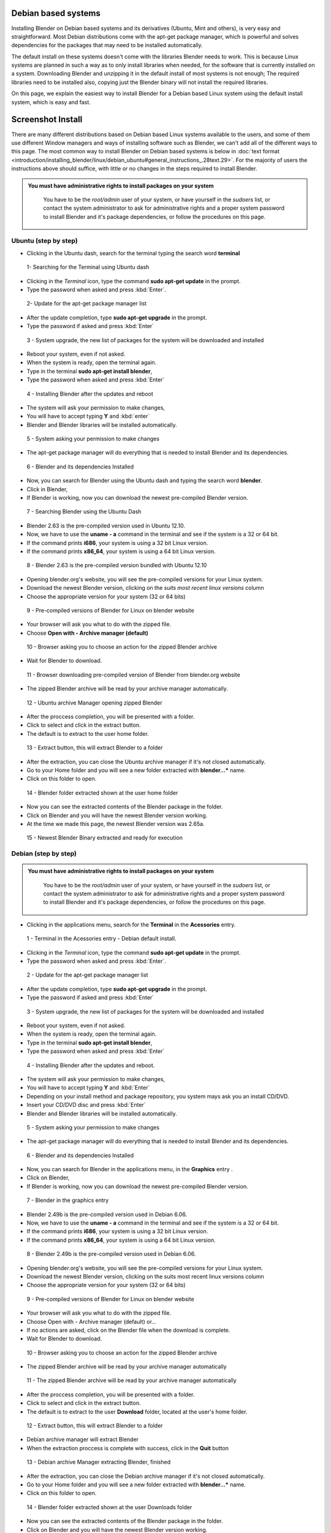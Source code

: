 
Debian based systems
--------------------

Installing Blender on Debian based systems and its derivatives (Ubuntu, Mint and others),
is very easy and straightforward.
Most Debian distributions come with the apt-get package manager, which is powerful and solves
dependencies for the packages that may need to be installed automatically.

The default install on these systems doesn't come with the libraries Blender needs to work.
This is because Linux systems are planned in such a way as to only install libraries when
needed, for the software that is currently installed on a system.
Downloading Blender and unzipping it in the default install of most systems is not enough;
The required libraries need to be installed also,
copying just the Blender binary will not install the required libraries.

On this page, we explain the easiest way to install Blender for a Debian based Linux system
using the default install system, which is easy and fast.


Screenshot Install
------------------

There are many different distributions based on Debian based Linux systems available to the users, and some of them use different Window managers and ways of installing software such as Blender, we can't add all of the different ways to this page.  The most common way to install Blender on Debian based systems is below in :doc:`text format <introduction/installing_blender/linux/debian_ubuntu#general_instructions_.28text.29>`\ .  For the majority of users the instructions above should suffice, with little or no changes in the steps required to install Blender.


.. admonition:: You must have administrative rights to install packages on your system
   :class: nicetip

     You have to be the *root/admin* user of your system, or have yourself in the *sudoers* list, or contact the system administrator to ask for administrative rights and a proper system password to install Blender and it's package dependencies, or follow the procedures on this page.


Ubuntu (step by step)
~~~~~~~~~~~~~~~~~~~~~

- Clicking in the Ubuntu dash, search for the terminal typing the search word **terminal**


.. figure:: /images/(Doc_26x_Debian_Ubuntu)_(Dash_Terminal_Ubuntu)_(GNV1210FN).jpg

   1- Searching for the Terminal using Ubuntu dash


- Clicking in the *Terminal* icon, type the command **sudo apt-get update** in the prompt.
- Type the password when asked and press :kbd:`Enter`\ .


.. figure:: /images/(Doc_26x_Debian_Ubuntu)_(Terminal_Ubuntu_Update)_(GNV1210FN).jpg

   2- Update for the apt-get package manager list


- After the update completion, type **sudo apt-get upgrade** in the prompt.
- Type the password if asked and press :kbd:`Enter`


.. figure:: /images/(Doc_26x_Debian_Ubuntu)_(Terminal_Ubuntu_Upgrade)_(GNV1210FN).jpg

   3 - System upgrade, the new list of packages for the system will be downloaded and installed


- Reboot your system, even if not asked.
- When the system is ready, open the terminal again.
- Type in the terminal **sudo apt-get install blender**\ ,
- Type the password when asked and press :kbd:`Enter`


.. figure:: /images/(Doc_26x_Debian_Ubuntu)_(Terminal_Ubuntu_Install_Blender)_(GNV1210FN).jpg

   4 - Installing Blender after the updates and reboot


- The system will ask your permission to make changes,
- You will have to accept typing **Y** and :kbd:`enter`
- Blender and Blender libraries will be installed automatically.


.. figure:: /images/(Doc_26x_Debian_Ubuntu)_(Terminal_Ubuntu_Blender_Install_Permission)_(GNV1210FN).jpg

   5 - System asking your permission to make changes


- The apt-get package manager will do everything that is needed to install Blender and its dependencies.


.. figure:: /images/(Doc_26x_Debian_Ubuntu)_(Terminal_Ubuntu_Blender_Installed)_(GNV1210FN).jpg

   6 - Blender and its dependencies Installed


- Now, you can search for Blender using the Ubuntu dash and typing the search word **blender**\ .
- Click in Blender,
- If Blender is working, now you can download the newest pre-compiled Blender version.


.. figure:: /images/(Doc_26x_Debian_Ubuntu)_(Blender_Ubuntu_Dash)_(GNV1210FN).jpg

   7 - Searching Blender using the Ubuntu Dash


- Blender 2.63 is the pre-compiled version used in Ubuntu 12.10.
- Now, we have to use the **uname - a** command in the terminal and see if the system is a 32 or 64 bit.
- If the command prints **i686**\ , your system is using a 32 bit Linux version.
- If the command prints **x86_64**\ , your system is using a 64 bit Linux version.


.. figure:: /images/(Doc_26x_Debian_Ubuntu)_(Ubuntu_12-10_Blender_263_Pre_Compiled)_(GNV1210FN).jpg

   8 - Blender 2.63 is the pre-compiled version bundled with Ubuntu 12.10


- Opening blender.org's website, you will see the pre-compiled versions for your Linux system.
- Download the newest Blender version, clicking on the *suits most recent linux versions* column
- Choose the appropriate version for your system (32 or 64 bits)


.. figure:: /images/(Doc_26x_Debian_Ubuntu)_(Download_Pre_Compiled_Blender_Org_Linux)_(GNV1210FN).jpg

   9 - Pre-compiled versions of Blender for Linux on blender website


- Your browser will ask you what to do with the zipped file.
- Choose **Open with - Archive manager (default)**


.. figure:: /images/(Doc_26x_Debian_Ubuntu)_(Ubuntu_Browser_Opening_Blender_Pre_Compiled_Package)_(GNV1210FN).jpg

   10 - Browser asking you to choose an action for the zipped Blender archive


- Wait for Blender to download.


.. figure:: /images/(Doc_26x_Debian_Ubuntu)_(Ubuntu_Browser_Downloading_Blender_Pre_Compiled_Package)_(GNV1210FN).jpg

   11 - Browser downloading pre-compiled version of Blender from blender.org website


- The zipped Blender archive will be read by your archive manager automatically.


.. figure:: /images/(Doc_26x_Debian_Ubuntu)_(Ubuntu_Package_Manager_Opening_Blender)_(GNV1210FN).jpg

   12 - Ubuntu archive Manager opening zipped Blender


- After the proccess completion, you will be presented with a folder.
- Click to select and click in the extract button.
- The default is to extract to the user home folder.


.. figure:: /images/(Doc_26x_Debian_Ubuntu)_(Ubuntu_Package_Manager_Blender_Extract_Button)_(GNV1210FN).jpg

   13 - Extract button, this will extract Blender to a folder


- After the extraction, you can close the Ubuntu archive manager if it's not closed automatically.
- Go to your Home folder and you will see a new folder extracted with **blender...*** name.
- Click on this folder to open.


.. figure:: /images/(Doc_26x_Debian_Ubuntu)_(Ubuntu_File_Manager_Blender_Extracted)_(GNV1210FN).jpg

   14 - Blender folder extracted shown at the user home folder


- Now you can see the extracted contents of the Blender package in the folder.
- Click on Blender and you will have the newest Blender version working.
- At the time we made this page, the newest Blender version was 2.65a.


.. figure:: /images/(Doc_26x_Debian_Ubuntu)_(Ubuntu_File_Manager_Blender_Binary_Ready)_(GNV1210FN).jpg

   15 - Newest Blender Binary extracted and ready for execution


Debian (step by step)
~~~~~~~~~~~~~~~~~~~~~

.. admonition:: You must have administrative rights to install packages on your system
   :class: nicetip

     You have to be the *root/admin* user of your system, or have yourself in the *sudoers* list, or contact the system administrator to ask for administrative rights and a proper system password to install Blender and it's package dependencies, or follow the procedures on this page.


- Clicking in the applications menu, search for the **Terminal** in the **Acessories** entry.


.. figure:: /images/(Doc_26x_Debian_Ubuntu)_(Debian_Menu_Terminal)_(GNV606FN).jpg

   1 - Terminal in the Acessories entry - Debian default install.


- Clicking in the *Terminal* icon, type the command **sudo apt-get update** in the prompt.
- Type the password when asked and press :kbd:`Enter`\ .


.. figure:: /images/(Doc_26x_Debian_Ubuntu)_(Debian_Terminal_Update)_(GNV606FN).jpg

   2 - Update for the apt-get package manager list


- After the update completion, type **sudo apt-get upgrade** in the prompt.
- Type the password if asked and press :kbd:`Enter`


.. figure:: /images/(Doc_26x_Debian_Ubuntu)_(Debian_Terminal_Upgrade)_(GNV606FN).jpg

   3 - System upgrade, the new list of packages for the system will be downloaded and installed


- Reboot your system, even if not asked.
- When the system is ready, open the terminal again.
- Type in the terminal **sudo apt-get install blender**\ ,
- Type the password when asked and press :kbd:`Enter`


.. figure:: /images/(Doc_26x_Debian_Ubuntu)_(Debian_Terminal_Install_Blender)_(GNV606FN).jpg

   4 - Installing Blender after the updates and reboot.


- The system will ask your permission to make changes,
- You will have to accept typing **Y** and :kbd:`Enter`
- Depending on your install method and package repository, you system mays ask you an install CD/DVD.
- Insert your CD/DVD disc and press :kbd:`Enter`
- Blender and Blender libraries will be installed automatically.


.. figure:: /images/(Doc_26x_Debian_Ubuntu)_(Debian_Blender_Install_Permission)_(GNV606FN).jpg

   5 - System asking your permission to make changes


- The apt-get package manager will do everything that is needed to install Blender and its dependencies.


.. figure:: /images/(Doc_26x_Debian_Ubuntu)_(Debian_Terminal_Blender_Installed)_(GNV606FN).jpg

   6 - Blender and its dependencies Installed


- Now, you can search for Blender in the applications menu, in the **Graphics** entry .
- Click on Blender,
- If Blender is working, now you can download the newest pre-compiled Blender version.


.. figure:: /images/(Doc_26x_Debian_Ubuntu)_(Debian_Menu_Blender_Installed)_(GNV606FN).jpg

   7 - Blender in the graphics entry


- Blender 2.49b is the pre-compiled version used in Debian 6.06.
- Now, we have to use the **uname - a** command in the terminal and see if the system is a 32 or 64 bit.
- If the command prints **i686**\ , your system is using a 32 bit Linux version.
- If the command prints **x86_64**\ , your system is using a 64 bit Linux version.


.. figure:: /images/(Doc_26x_Debian_Ubuntu)_(Debian_606_Blender_249_Pre_Compiled)_(GNV606FN).jpg

   8 - Blender 2.49b is the pre-compiled version used in Debian 6.06.


- Opening blender.org's website, you will see the pre-compiled versions for your Linux system.
- Download the newest Blender version, clicking on the suits most recent linux versions column
- Choose the appropriate version for your system (32 or 64 bits)


.. figure:: /images/(Doc_26x_Debian_Ubuntu)_(Download_Pre_Compiled_Blender_Org_Linux)_(GNV1210FN).jpg

   9 - Pre-compiled versions of Blender for Linux on blender website


- Your browser will ask you what to do with the zipped file.
- Choose Open with - Archive manager (default) or...
- If no actions are asked, click on the Blender file when the download is complete.
- Wait for Blender to download.


.. figure:: /images/(Doc_26x_Debian_Ubuntu)_(Debian_Browser_Downloading_Blender)_(GNV606FN).jpg

   10 - Browser asking you to choose an action for the zipped Blender archive


- The zipped Blender archive will be read by your archive manager automatically


.. figure:: /images/(Doc_26x_Debian_Ubuntu)_(Debian_Archive_Manager_Opening_Blender)_(GNV606FN).jpg

   11 - The zipped Blender archive will be read by your archive manager automatically


- After the proccess completion, you will be presented with a folder.
- Click to select and click in the extract button.
- The default is to extract to the user **Download** folder, located at the user's home folder.


.. figure:: /images/(Doc_26x_Debian_Ubuntu)_(Debian_Archive_Manager_Extract_Button)_(GNV606FN).jpg

   12 - Extract button, this will extract Blender to a folder


- Debian archive manager will extract Blender
- When the extraction proccess is complete with success, click in the **Quit** button


.. figure:: /images/(Doc_26x_Debian_Ubuntu)_(Debian_Archive_Manager_Blender_Extraction_Complete)_(GNV606FN).jpg

   13 - Debian archive Manager extracting Blender, finished


- After the extraction, you can close the Debian archive manager if it's not closed automatically.
- Go to your Home folder and you will see a new folder extracted with **blender...*** name.
- Click on this folder to open.


.. figure:: /images/(Doc_26x_Debian_Ubuntu)_(Debian_File_Manager_Blender_Extracted)_(GNV606FN).jpg

   14 - Blender folder extracted shown at the user Downloads folder


- Now you can see the extracted contents of the Blender package in the folder.
- Click on Blender and you will have the newest Blender version working.
- At the time we made this page, the newest Blender version was 2.65a.


.. figure:: /images/(Doc_26x_Debian_Ubuntu)_(Debian_File_Manager_Blender_Binary_Ready)_(GNV606FN).jpg

   15 - Newest Blender Binary extracted and ready for execution


General Instructions (text)
---------------------------

.. admonition:: You must have administrative rights to install packages on your system
   :class: nicetip

     You have to be the *root/admin* user of your system, or have yourself in the *sudoers* list, or contact the system administrator to ask for administrative rights and a proper system password to install Blender and it's package dependencies, or follow the procedures on this page.


- **Those instructions were tested for Blender 2.65 using Debian 6.0, Ubuntu 12.04 and 12.10**\ .
- In some Debian based systems, you don't have the sudo command enabled by default, so you will have to type **su**\ , and type the system password to be logged as *root* first and type **apt-get update** after, then you can continue by entering the following the commands:


- With the default install, open your terminal by clicking the terminal icon for your Linux terminal or console of your system.
- Type in the terminal:

sudo apt-get update


- The system will require the *root/admin* password. Type your password and press :kbd:`Enter` and wait for the system to update the file list of the apt package manager.
- After the update, type in the terminal:

sudo apt-get upgrade


- Press :kbd:`Enter`
- Depending on the amount of time the update took, your system may require your password again. Type your password, press :kbd:`Enter` and wait for the apt-get package manager, to download and update all installed packages on your system (system update).
- Your system may ask to reboot, even if the system doesn't ask you to reboot, it's better to do so, because the most recent kernel and new libraries will be used after the reboot.
- After the reboot, again open your Linux Terminal or console.
- Type in the terminal:

sudo apt-get install blender


- Press :kbd:`Enter`
- The apt-get package manager will then install the current pre-compiled version of Blender for your Debian based system.  It will automatically install all the required libraries and/or dependencies as well.


- Now you will probably have a working Blender version installed and its dependencies.  You can search for the newly installed Blender version in your system menus, or by using your system's search feature, or by using the command line.  You should test to see if it will run correctly.  If Blender is running correctly (even if it's an outdated version), then you're ready to download the latest Blender version.


- Blender is provided in 2 different formats, a 32bit version of Blender and 64bit version of Blender.  Prior to downloading a particular version of Blender, you need to know which version of Blender you need.  To find out type the following command in your Linux terminal:

uname -a


- If your system prints a message on the console screen showing **i686**\ , you have a 32 bit system, if your system prints a message on the console screen showing **x86_64**\ , then you have a 64 bit system. Now, you can download an appropriate Blender version for your system.  If your system is 32 bit you must download the 32 bit version of Blender.  If your system is 64 bit, then you can download the 64 bit version of Blender.  Also note that 64 bit platforms can also run 32 bit versions of Blender but this will mean you will not be able to access any memory in your system above 4 gigabytes, and 32 bit version of Blender will perform more slowly on 64 bit platforms.


- Go to the `blender.org download website <http://www.blender.org/download>`__ and download the correct Blender Linux version for your system.  To Download Blender there is a column on the website marked with *Suits most recent Linux distributions* on Blender.org's website.


- The Blender pre-compiled packages from blender.org for Debian/Linux based systems come packaged in a zip file.  You can choose to download and unzip to a folder after the download, or open it with your Archive Manager (default) when asked by your internet browser.


- After the download, unzip the file that is shown in your archive manager into another folder.  After successfully unzipping the file, open the location where you have unzipped Blender using your file manager.


- Locate and click twice on blender or blender.bin and you should see latest working version of Blender start to execute and display the Blender Splash Screen!


Hints
-----

- Installing newest Blender version into ``/opt`` or ``/usr/local``

You can also install Blender into ``/opt`` or ``/usr/local`` by moving the
Blender directory into one of those locations.
If you want to be able to run the newest Blender from any directory you will also need to
update your PATH variable.
Consult your operating system documentation for the recommended method of setting your PATH.


- You can use the contents of the Blender archive and copy over you old Blender install.

You can use the extracted contents of the downloaded Blender archive (newest),
and copy the contents over
your distribution install, using your *admin/root* credentials,
for example in the ``/usr/bin/`` folder, but
be aware that you will have to cleanup the old blender folders everytime you update.


Drivers for 3D Graphic Cards
----------------------------

To run 3D software packages such as Blender, your system will need several specialized
software libraries which interpret 3D drawing commands from Blender into drawing commands for
your computer screen and graphics card.

Blender uses OpenGL which is free graphics language library that works on multiple platforms.
The OpenGL drivers can be implemented in 2 different ways in Linux:


- Via Software - You have software such as MesaGL which is a software library that uses your CPU to interpret OpenGL commands and convert those commands into pixels that get displayed on your screen.  Those commands will use your CPU to processes the OpenGL 3D drawing commands, which will then be drawn upon your screen.  Interpreting the OpenGL 3D Drawing commands with your CPU is much slower and less efficient and so will result in slower 3D drawing display performance in software such as Blender.  This results in for example your 3D Viewport not displaying models as quickly or smoothly updating when doing modeling for very vertex heavy models.


- Via Hardware - When OpenGL drawing commands are processed in hardware, the drawing commands are sent directly to your 3D graphics card hardware.  The CPU is bypassed for the most part and this results in a much greater performance level when displaying 3D data such as mesh models in Blender's 3D Viewport.  3D display command processing is also called 3D Graphics Hardware Acceleration.

Most modern Linux distributions, including Debian, come with MesaGL or other OpenGL libraries
bundled so you can run 3D package software such as Blender, without having specialized
hardware accelerated graphics card to calculate screen drawing commands.  Most modern
computers nowadays come with specialized hardware which you can use to speed up the display or
your 3D graphics data.

For graphic card accelerators, you have two choices to enable their full potential,
use open sourced drivers or proprietary ones.

Open Sourced drivers are detected automatically for Linux based systems if your graphics card
is supported by the Linux community.
Some graphics card manufactures make available graphic card api's and source code,
allowing the Linux community to write graphics card drivers for those cards,
allowing Linux to communicate reliably and efficiently with those graphics cards.
This mean that those cards perform very well on Linux.

Proprietary drivers needs the user to install third party software, which aren't Open Source
(meaning no source code is released).  These drivers are released by the manufacture in binary
only format and they are in control of what features the driver supports for a particular
graphic card.  These binary only software drivers can't be *read* by the Linux community as
a whole and problems/instabilities can't be fixed by Linux programmers/engineers.  So,
there are advantages and disadvantages when using proprietary drivers.
The advantage is that you will be able to use your graphic card to speed up your work flow,
the disadvantages are related to software updates, fixes, and general support.

When using Debian based systems, some distributions such as Ubuntu facilitate the proprietary
driver installation using systems such as Ubuntu *proprietary drivers*
(available to the majority of *buntu variants), while others will need the user to compile the
manufacturers card drivers to be able to use the hardware graphic accelerated features of a
particular graphic card.

Consult your Linux documentation and your card manufacturer documentation to know how to
install proprietary drivers.  If you find problems when using proprietary drivers,
contact your card manufacturer, they are the only ones enabled to make fixes and give users
support for their closed source drivers and cards.


- Proprietary drivers are an exception rather than the rule in the Linux world.


SoftwareGL Mode
---------------

.. admonition:: Hardware or Software OpenGL Mode
   :class: nicetip

     There are 2 different ways of starting Blender.  The first way is in Hardware Accelerated OpenGL mode, in this mode if your graphics card has Hardware support for OpenGL drawing commands Blender will use it.  Blender will perform much more quickly when it is run in Hardware Accelerated OpenGL Mode.  To start Blender in Hardware Accelerated OpenGL Mode type the following command at the terminal:


   ./blender


   Some graphics cards either don't work at all or don't display information in Blender correctly
   when run this way.  If this happens for you then you can run Blender in Software OpenGL Mode.
   To do this start Blender from the terminal by typing:


   ./blender-softwaregl


   When started in this way Blender will use your CPU to process OpenGL drawing commands rather
   than using the dedicated hardware on your graphics card.  This will result in Blender
   performing more slowly when doing 3D graphical tasks but it often will enable Blender to
   display correctly when it would not otherwise.


Cycles Rendering
----------------

Cycles is the new rendering engine in development for Blender, at first,
it was a project for realtime visualization,
but now its being developed as a substitute to the Blender Internal renderer.

Linux based systems and Blender fully support the use of multiple cpu's/gpu to spread render
tasks in Cycles.  Appropriate drivers are all that is required for the particular hardware to
shared between multiple devices.

Cycles can use system CPUs (including multithreaded CPUs)
or use an array of processors present in some graphic cards (GPUS)
or specific processing cards to improve rendering speed, so you can choose,
depending on your system and drivers, to render your images using the CPU processors or those
present in your GPUS or processing cards, but you will need specific cards which are
manufactured with capable processors and use appropriate drivers.
Currently CUDA based hardware acceleration (as used by NVIDIA graphics cards)
has the most support in Blender.  Hopefully OpenCL based hardware acceleration support will
develop from its current state of instability.

Blender will automatically detect your array of processor devices for Cycles if you have a
capable graphics card or processing card and appropriate drivers.

As a General rule, if you have installed appropriate drivers and your graphics card or
processing card is capable of using an array of processors to speed rendering with Cycles, you
will be able to enable them by opening Blender User preferences Window with shortcut
:kbd:`CTRL-ALT-U`\ .  In the *System* tab, you will find the *Compute Device* buttons.
These buttons are enabled automatically if you have a graphics card or a processing card and
appropriate drivers.

For now, the only graphic card and processor card brand that works well with Cycles rendering
is Nvidia, and the only available API (Aplication Programmable Interface)
available to Blender is Cuda. If the *Cuda* button (for Nvidia Graphic cards) is enabled,
then you have a capable graphic card or array of processors card and appropriate drivers from
Nvidia installed in your Linux based system.


- For now, there are no free drivers available to Linux customers to use with cards manufactured with arrays of processors.


- CUDA is Nvidia proprietary, and there are no free drivers available to customers for now, so, the only way to enable CUDA is to have a Nvidia card and proprietary drivers installed on your Linux based system.


- There are other GPU card manufacturers with processor arrays that are capable for Cycles rendering, but their drivers and/or API are outdated and *buggy* for Linux based systems, including Debian.


Solving problems
----------------

Most Linux distributions when installed properly, works flawlessly with Blender.
Minor problems are found depending on the distribution and its configuration.
If Blender doesn't work, you may have to see your specific Linux distribution documentation
and/or ask your system administrator to help you.

The most common cause of problems are shown here with possible solutions:


Shortcut Conflicts
~~~~~~~~~~~~~~~~~~

Many Linux distributions default to
FIXME(Template Unsupported: Shortcut/Keypress;
{{Shortcut/Keypress|alt}}
)
FIXME(Template Unsupported: Shortcut/Mouse;
{{Shortcut/Mouse|lmb}}
) for moving
windows.
Since Blender uses Alt+Click it's normally easier to disable this feature or change the key to
Super key (In most keyboards, printed as *Windows* Key)


- Ubuntu 11.04: Settings > Window Manger Tweak > Accessibility > Change Window Key to Super
- Ubuntu 12.04 (Unity/Gnome) and Debian 7 "Wheezy" (Gnome): Command line (effective at next login): gsettings set org.gnome.desktop.wm.preferences mouse-button-modifier 'none'


Desktop Effects
~~~~~~~~~~~~~~~

Sometimes, effects and composition such as compiz , metacity, clutter,
depending on your system,
are resource hungry and heavy to use in conjunction with 3D package software.

Some Debian based distributions like Ubuntu, enables desktop effects *out of the box*\ ,
while others,
uses a lightweight window manager which uses less resources from your system and graphic card.

If you're experiencing problems, flickering during window transitions,
window fades shown at a *frame by frame* rate and others, you may have to disable your
desktop effects prior to use 3D software or use another window manager without desktop effects
enabled.


.. admonition:: Desktop effects and 3D Packages
   :class: nicetip

   As a general rule, the best usage scenario for Blender (as with any other production 3D package software), is to have all possible system resources free, available and ready for use, and it means you will have the best possible experience using your system without desktop effects.


- Ubuntu:

There is no easy way *out of the box* to disable the desktop effects that comes with Ubuntu
default install, because there is no shortcut,
icon or preferences tab available to disable desktop effects for the users.

The easiest way to improve 3D package software experiences when using Ubuntu with Unity
(default), is to follow the instructions below.


- Find the Terminal or console in your system and type:

sudo apt-get install compizconfig-settings-manager


- Once installed, go to Ubuntu Unity Plugin → Experimental (Tab)
- From there you can set Launch Animation, Urgent Animation and Dash Blur to 'None'.
- Set the Hide Animation to Slide only.
- If you want, you can change the panel and dash transparency to be full opaque (recommended).

External link (askubuntu.com) :

`Disabling Ubuntu Desktop animations <http://askubuntu.com/questions/138622/how-to-disable-all-unity-animations>`__

You can also use another **buntu* distribution (Like Xubuntu or Lubuntu),
that uses another lightweight window manager, like the Xubuntu variant or install another
Window manager in conjunction with your default Ubuntu install.

Consult the Ubuntu documentation, or ask your system administrator on how to install another
Window manager with no desktop effects to improve your 3D package experience.


- For other Debian based systems:

In general, if you don't have a composite window manager installed using desktop effects in
conjunction with your window manager, you don't have to worry about it.

If you have the Compiz or Metacity, Clutter composite manager installed, consult the
documentation of your composite manager to know how to disable desktop effects through
shortcuts. This will improve your 3D package software experience.

Consult your system documentation or internet resources to know how to disable desktop effects
for your Debian based system and make all of the available resources ready for your production
3D package.


Intel Graphic Cards
~~~~~~~~~~~~~~~~~~~

Intel is currently the largest supplier of Integrated 3D Graphics chips in the world that go
inside Laptop machines and Server boards.

Unfortunately they are not very good performance graphics hardware.
Not only are they often very slow,
they also often do not properly implement certain 3D Graphics OpenGL commands.
That can result in screen items not being displayed correctly when Blender is being used.

The only real solution when you can't use graphic accelerator expansion cards is to always
keep your Intel graphics card drivers up to date and hope that the updated driver fixes any
issues you may have.


Compiling Blender
-----------------

If you want to build Blender from source code so you can get the latest greatest features of
Blender, you can follow the official instruction.  Building Blender from source is not
difficult when compared with other software building proccess,
but it takes some preparation and configuration to get it right.
If you take your time and read all the instructions, you should be able to do it.


- `Developer instructions for building blender binary from sources <http://wiki.blender.org/index.php/Dev:Doc/Building_Blender>`__

If you still need help with Blender coding and compiling proccess and have tried an internet
search first but with no answer, then you can always goto the irc server irc.freenode.
net #blendercoders channel and report the problem you are having.
The coders are busy so they can take a while to help but they will do in general.  If you
don't have an irc client on your machine you can click the following link and that will
connect you to irc through your web browser:


- `irc.freenode.net #blendercoders channel <http://webchat.freenode.net?channels=blendercoders>`__


Useful links
------------

If you want to get versions of Blender which are more up to date as they are built from a
current snapshot of the Blender SVN trunk periodically,
you have a couple of websites you can use:

The graphicall.org website is a Blender users site where many different snap shots of Blender
Source code are compiled by users and made available for download.
This website has many builds of Blender with very experimental features enabled.


- `www.graphicall.org <http://www.graphicall.org>`__

The builder.blender.org website is the official Blender Foundation source code snap shot
builds of Blender from SVN.  The builds provided here are built automatically periodically.
These builds are built using Blender official features,
and although not as stable as the Blender Official release builds,
are often more stable than builds provided on graphicall.org.
Because they are a snapshot of the most recent SVN trunk, they often have features which will
only be available in the next official release of Blender.  This gives the user the
opportunity to test out and use new features before they become available in Blender Official
releases.

- `builder.blender.org <http://builder.blender.org>`__

